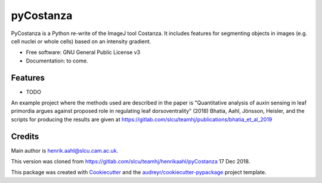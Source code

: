 ==========
pyCostanza
==========


.. image:: https://img.shields.io/pypi/v/pycostanza.svg
        :target: https://pypi.python.org/pypi/pycostanza

.. image:: https://img.shields.io/travis/supersubscript/pycostanza.svg
        :target: https://travis-ci.org/supersubscript/pycostanza

.. image:: https://readthedocs.org/projects/pycostanza/badge/?version=latest
        :target: https://pycostanza.readthedocs.io/en/latest/?badge=latest
        :alt: Documentation Status




PyCostanza is a Python re-write of the ImageJ tool Costanza. It includes
features for segmenting objects in images (e.g. cell nuclei or whole cells)
based on an intensity gradient. 


* Free software: GNU General Public License v3
* Documentation: to come.


Features
--------

* TODO

An example project where the methods used are described in the paper is "Quantitative 
analysis of auxin sensing in leaf primordia argues against proposed role in regulating 
leaf dorsoventrality" (2018) Bhatia, Aahl, Jönsson, Heisler, and the scripts for producing
the results are given at https://gitlab.com/slcu/teamhj/publications/bhatia_et_al_2019

Credits
-------

Main author is henrik.aahl@slcu.cam.ac.uk.

This version was cloned from https://gitlab.com/slcu/teamhj/henrikaahl/pyCostanza 17 Dec 2018.

This package was created with Cookiecutter_ and the `audreyr/cookiecutter-pypackage`_ project template.

.. _Cookiecutter: https://github.com/audreyr/cookiecutter
.. _`audreyr/cookiecutter-pypackage`: https://github.com/audreyr/cookiecutter-pypackage

